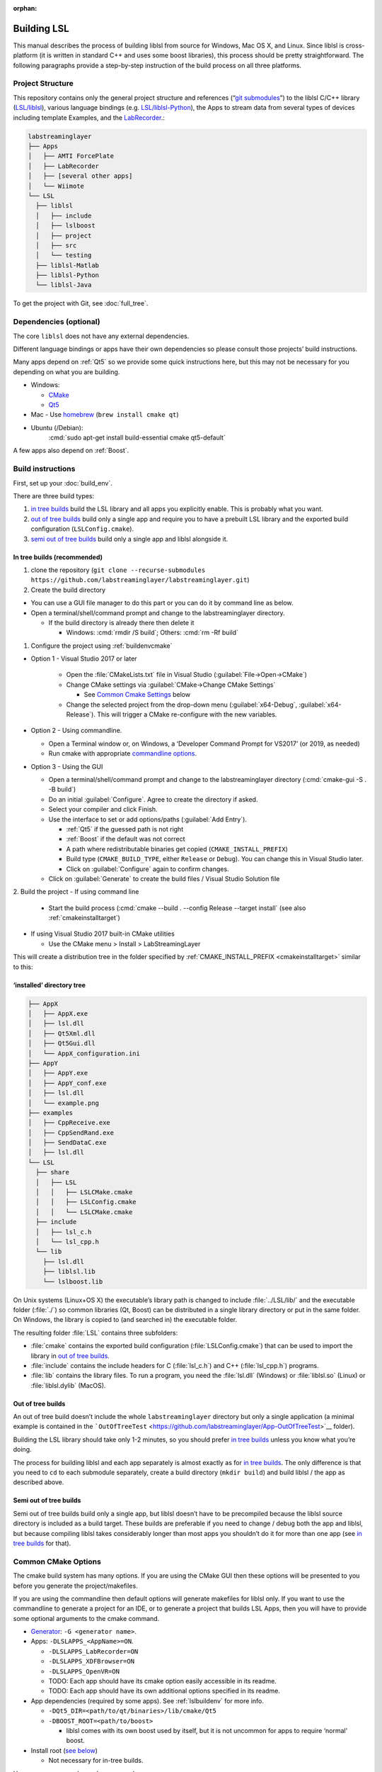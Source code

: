 :orphan:

.. role:: cmd(code)
   :language: bash

Building LSL
============

This manual describes the process of building liblsl 
from source for Windows, Mac OS X, and Linux. Since liblsl is
cross-platform (it is written in standard C++ and uses some boost
libraries), this process should be pretty straightforward. The following
paragraphs provide a step-by-step instruction of the build process on
all three platforms.

Project Structure
-----------------

This repository contains only the general project structure and
references (“`git
submodules <https://git-scm.com/book/en/v2/Git-Tools-Submodules>`__”) to
the liblsl C/C++ library
(`LSL/liblsl <https://github.com/labstreaminglayer/liblsl/>`__),
various language bindings (e.g.
`LSL/liblsl-Python <https://github.com/labstreaminglayer/liblsl-Python>`__),
the Apps to stream data from several types of devices including template
Examples,
and the
`LabRecorder <https://github.com/labstreaminglayer/App-LabRecorder>`__.:

.. code:: bash

     labstreaminglayer
     ├── Apps
     │   ├── AMTI ForcePlate
     │   ├── LabRecorder
     │   ├── [several other apps]
     │   └── Wiimote
     └── LSL
       ├── liblsl
       │   ├── include
       │   ├── lslboost
       │   ├── project
       │   ├── src
       │   └── testing
       ├── liblsl-Matlab
       ├── liblsl-Python
       └── liblsl-Java

To get the project with Git, see :doc:`full_tree`.


Dependencies (optional)
-----------------------

The core ``liblsl`` does not have any external dependencies.

Different language bindings or apps have their own dependencies so
please consult those projects’ build instructions.

Many apps depend on :ref:`Qt5` so we provide some quick instructions
here, but this may not be necessary for you depending on what you are
building.

-  Windows:

   -  `CMake <https://cmake.org/download/>`__
   -  `Qt5 <https://www.qt.io/download-open-source/>`__

-  Mac - Use `homebrew <https://brew.sh/>`__ (``brew install cmake qt``)

-  Ubuntu (/Debian):
     :cmd:`sudo apt-get install build-essential cmake qt5-default`

A few apps also depend on :ref:`Boost`.

Build instructions
------------------

First, set up your :doc:`build_env`.

There are three build types:

1. `in tree builds <#in-tree-builds-recommended>`__ build the LSL
   library and all apps you explicitly enable. This is probably what you
   want.
2. `out of tree builds <#out-of-tree-builds>`__ build only a single app
   and require you to have a prebuilt LSL library and the exported build
   configuration (``LSLConfig.cmake``).
3. `semi out of tree builds <#semi-out-of-tree-builds>`__ build only a
   single app and liblsl alongside it.

In tree builds (recommended)
~~~~~~~~~~~~~~~~~~~~~~~~~~~~

1. clone the repository
   (``git clone --recurse-submodules https://github.com/labstreaminglayer/labstreaminglayer.git``)
2. Create the build directory

-  You can use a GUI file manager to do this part or you can do it by
   command line as below.
-  Open a terminal/shell/command prompt and change to the
   labstreaminglayer directory.

   -  If the build directory is already there then delete it

      -  Windows: :cmd:`rmdir /S build`; Others: :cmd:`rm -Rf build`

1. Configure the project using :ref:`buildenvcmake`

- Option 1 - Visual Studio 2017 or later

   -  Open the :file:`CMakeLists.txt` file in Visual Studio
      (:guilabel:`File->Open->CMake`)
   -  Change CMake settings via :guilabel:`CMake->Change CMake Settings`

      -  See `Common Cmake Settings <#common-cmake-options>`__ below

   -  Change the selected project from the drop-down menu (:guilabel:`x64-Debug`,
      :guilabel:`x64-Release`).
      This will trigger a CMake re-configure with the new variables.

-  Option 2 - Using commandline.

   -  Open a Terminal window or, on Windows, a ‘Developer Command Prompt
      for VS2017’ (or 2019, as needed)
   -  Run cmake with appropriate `commandline options <#common-cmake-options>`__.

-  Option 3 - Using the GUI

   -  Open a terminal/shell/command prompt and change to the
      labstreaminglayer directory (:cmd:`cmake-gui -S . -B build`)
   -  Do an initial :guilabel:`Configure`.
      Agree to create the directory if asked.
   -  Select your compiler and click Finish.
   -  Use the interface to set or add options/paths (:guilabel:`Add Entry`).

      -  :ref:`Qt5` if the guessed path is not right
      -  :ref:`Boost` if the default was not correct
      -  A path where redistributable binaries get copied
         (``CMAKE_INSTALL_PREFIX``)
      -  Build type (``CMAKE_BUILD_TYPE``, either ``Release`` or
         ``Debug``). You can change this in Visual Studio later.
      -  Click on :guilabel:`Configure` again to confirm changes.

   -  Click on :guilabel:`Generate` to create the build files / Visual Studio
      Solution file

2. Build the project
-  If using command line

   -  Start the build process
      (:cmd:`cmake --build . --config Release --target install`
      (see also :ref:`cmakeinstalltarget`)

-  If using Visual Studio 2017 built-in CMake utilities

   -  Use the CMake menu > Install > LabStreamingLayer

This will create a distribution tree in the folder specified by
:ref:`CMAKE_INSTALL_PREFIX <cmakeinstalltarget>` similar to this:

‘installed’ directory tree
~~~~~~~~~~~~~~~~~~~~~~~~~~

.. code:: bash

     ├── AppX
     │   ├── AppX.exe
     │   ├── lsl.dll
     │   ├── Qt5Xml.dll
     │   ├── Qt5Gui.dll
     │   └── AppX_configuration.ini
     ├── AppY
     │   ├── AppY.exe
     │   ├── AppY_conf.exe
     │   ├── lsl.dll
     │   └── example.png
     ├── examples
     │   ├── CppReceive.exe
     │   ├── CppSendRand.exe
     │   ├── SendDataC.exe
     │   ├── lsl.dll
     └── LSL
       ├── share
       │   ├── LSL
       │   │   ├── LSLCMake.cmake
       │   │   ├── LSLConfig.cmake
       │   │   └── LSLCMake.cmake
       ├── include
       │   ├── lsl_c.h
       │   └── lsl_cpp.h
       └── lib
         ├── lsl.dll
         ├── liblsl.lib
         └── lslboost.lib

On Unix systems (Linux+OS X) the executable’s library path is changed to
include :file:`../LSL/lib/` and the executable folder (:file:`./`) so common
libraries (Qt, Boost) can be distributed in a single library directory
or put in the same folder.
On Windows, the library is copied to (and searched in) the executable folder.

The resulting folder :file:`LSL` contains three subfolders:

-  :file:`cmake` contains the exported build configuration
   (:file:`LSLConfig.cmake`) that can be used to import the library in `out
   of tree builds <#out-of-tree-builds>`__.
-  :file:`include` contains the include headers for C (:file:`lsl_c.h`) and C++
   (:file:`lsl_cpp.h`) programs.
-  :file:`lib` contains the library files. To run a program, you need the
   :file:`lsl.dll` (Windows) or :file:`liblsl.so` (Linux) or
   :file:`liblsl.dylib` (MacOS).

Out of tree builds
~~~~~~~~~~~~~~~~~~

An out of tree build doesn’t include the whole ``labstreaminglayer``
directory but only a single application (a minimal example is contained
in the
```OutOfTreeTest`` <https://github.com/labstreaminglayer/App-OutOfTreeTest>`__
folder).

Building the LSL library should take only 1-2 minutes, so you should
prefer `in tree builds <#in-tree-builds-recommended>`__ unless you know
what you’re doing.

The process for building liblsl and each app separately is almost
exactly as for `in tree builds <#in-tree-builds-recommended>`__. The
only difference is that you need to ``cd`` to each submodule separately,
create a build directory (``mkdir build``) and build liblsl / the app as
described above.

Semi out of tree builds
~~~~~~~~~~~~~~~~~~~~~~~

Semi out of tree builds build only a single app, but liblsl doesn’t have
to be precompiled because the liblsl source directory is included as a
build target. These builds are preferable if you need to change / debug
both the app and liblsl, but because compiling liblsl takes considerably
longer than most apps you shouldn’t do it for more than one app (see `in
tree builds <#in-tree-builds-recommended>`__ for that).

Common CMake Options
--------------------

The cmake build system has many options. If you are using the CMake GUI
then these options will be presented to you before you generate the
project/makefiles.

If you are using the commandline then default options will generate
makefiles for liblsl only. If you want to use the commandline to
generate a project for an IDE, or to generate a project that builds LSL
Apps, then you will have to provide some optional arguments to the cmake
command.

-  `Generator <https://cmake.org/cmake/help/latest/manual/cmake-generators.7.html#cmake-generators>`__:
   ``-G <generator name>``.
-  Apps: ``-DLSLAPPS_<AppName>=ON``.

   -  ``-DLSLAPPS_LabRecorder=ON``
   -  ``-DLSLAPPS_XDFBrowser=ON``
   -  ``-DLSLAPPS_OpenVR=ON``
   -  TODO: Each app should have its cmake option easily accessible in
      its readme.
   -  TODO: Each app should have its own additional options specified in
      its readme.

-  App dependencies (required by some apps). See :ref:`lslbuildenv` for more info.

   -  ``-DQt5_DIR=<path/to/qt/binaries>/lib/cmake/Qt5``
   -  ``-DBOOST_ROOT=<path/to/boost>``

      -  liblsl comes with its own boost used by itself, but it is not
         uncommon for apps to require ‘normal’ boost.

-  Install root (`see below <#LSL_INSTALL_ROOT>`__)

   -  Not necessary for in-tree builds.

Here are some example cmake commands:

-  Chad’s Windows build:
   ``cmake .. -G "Visual Studio 14 2015 Win64" -DLSL_LSLBOOST_PATH="lslboost" -DQt5_DIR=C:\Qt\5.11.1\msvc2015_64\lib\cmake\Qt5 -DBOOST_ROOT=C:\local\boost_1_67_0 -DLSLAPPS_LabRecorder=ON -DLSLAPPS_XDFBrowser=ON -DLSLAPPS_OpenVR=ON``
-  Chad’s Mac build:
   ``cmake .. -DLSL_LSLBOOST_PATH="lslboost" -DLSLAPPS_Examples=ON -DLSLAPPS_LabRecorder=ON -DLSLAPPS_Benchmarks=ON -DLSLAPPS_XDFBrowser=ON -DQt5_DIR=$(brew --prefix qt)/lib/cmake/Qt5/``

Configure CMake options in VS 2017 / VS 2019
~~~~~~~~~~~~~~~~~~~~~~~~~~~~~~~~~~~~~~~~~~~~

If you are using Visual Studio 2017’s built-in CMake Tools then the
default options would have been used to configure the project. To set
any variables you have to edit a file. Use the CMake menu > Change CMake
Settings > LabStreamingLayer. This will open a json file. For each
configuration of interest, add a ‘variables’ entry with a list of
key/value pairs. For example, under ``"name": "x64-Release",`` and
immediately after ``"ctestCommandArgs": ""`` add the following:

::

   ,
         "variables": [
           {
             "name": "Qt5_DIR",
             "value": "C:\\Qt\\5.11.1\\msvc2015_64\\lib\\cmake\\Qt5 "
           },
           {
             "name": "BOOST_ROOT",
             "value": "C:\\local\\boost_1_67_0"
           },
           {
             "name": "LSLAPPS_LabRecorder",
             "value": "ON"
           },
           {
             "name": "LSLAPPS_Benchmarks",
             "value": "ON"
           },
           {
             "name": "LSLAPPS_XDFBrowser",
             "value": "ON"
           }
         ]

``LSL_INSTALL_ROOT``
~~~~~~~~~~~~~~~~~~~~

To import the LSL library in a separate CMake build, you need to set the
the **absolute path** to the `‘installed’ LSL
directory <#install-directory-tree>`__ in the ``LSL_INSTALL_ROOT``
variable (e.g. ``-DLSL_INSTALL_ROOT=C:/LSL/build/install/``) or add the
**absolute path** to the\ ``LSL/cmake`` subfolder of the `‘installed’
LSL directory <#install-directory-tree>`__ to your ``CMAKE_PREFIX_PATH``
(``list(APPEND CMAKE_MODULE_PATH "C:/path/to/LSL/build/install/cmake/")``.

CMake looks for the file
``${LSL_INSTALL_ROOT}/LSL/share/LSL/LSLConfig.cmake``, so make sure your
``LSL_INSTALL_ROOT`` has the files listed in `the previous
section <#installed-directory-tree>`__.

By default, apps should look in ``../../LSL/liblsl/build/install`` so if
you have a ``build`` folder in each submodule (``LSL/liblsl/build``,
``Apps/LabRecorder/build`` etc.) and installed ``liblsl`` first, CMake
automatically finds liblsl.

Building for multiple platforms
-------------------------------

In case you haven’t got several PCs and Macs with different build
environments to test your changes, you can use the CI to
compile the code on multiple platforms and offer binaries to willing
testers.

Raspberry Pi (cross-compilation, currently not working)
~~~~~~~~~~~~~~~~~~~~~~~~~~~~~~~~~~~~~~~~~~~~~~~~~~~~~~~

Intended for Ubuntu 18.04

-  In terminal, cd to a working folder.
-  ``git clone https://github.com/raspberrypi/tools.git``
-  ``export PITOOLS=/path/to/raspberrypi/tools``
-  Change to labstreaminglayer directory
-  ``mkdir build_pi && cd build_pi``
-  ``cmake .. -DLSL_LSLBOOST_PATH="lslboost" -DCMAKE_TOOLCHAIN_FILE=../LSL/liblsl/pi.cmake``
-  ``make``

Raspberry Pi (native Raspbian)
~~~~~~~~~~~~~~~~~~~~~~~~~~~~~~

Just follow the usual `build instructions <#build-instructions>`__.

Some caveats:

-  Make sure your charger is appropriate (>2.5A@5V for the 3B+),
   otherwise the build will hang or your Pi will reset.
-  Avoid building with a running GUI, minimize the GPU memory (option
   ``gpu_mem`` in ``/boot/config.txt``) and have at most 2 build
   processes running at once (``-j`` option to make / ninja).
